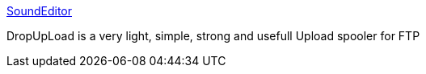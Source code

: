 :jbake-type: post
:jbake-status: published
:jbake-title: SoundEditor
:jbake-tags: client,ftp,réseau,software,windows,_mois_oct.,_année_2004
:jbake-date: 2004-10-04
:jbake-depth: ../
:jbake-uri: shaarli/1096880338000.adoc
:jbake-source: https://nicolas-delsaux.hd.free.fr/Shaarli?searchterm=http%3A%2F%2Fwww.freesoundeditor.com%2Fincagen.html%3FDropUpLoad.htm%7Emain&searchtags=client+ftp+r%C3%A9seau+software+windows+_mois_oct.+_ann%C3%A9e_2004
:jbake-style: shaarli

http://www.freesoundeditor.com/incagen.html?DropUpLoad.htm~main[SoundEditor]

DropUpLoad is a very light, simple, strong and usefull Upload spooler for FTP
